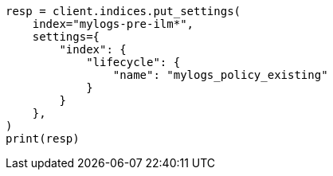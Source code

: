 // This file is autogenerated, DO NOT EDIT
// ilm/set-up-lifecycle-policy.asciidoc:265

[source, python]
----
resp = client.indices.put_settings(
    index="mylogs-pre-ilm*",
    settings={
        "index": {
            "lifecycle": {
                "name": "mylogs_policy_existing"
            }
        }
    },
)
print(resp)
----
